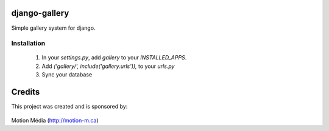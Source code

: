 django-gallery
==============

Simple gallery system for django.

Installation
------------

 1. In your `settings.py`, add `gallery` to your `INSTALLED_APPS`.
 2. Add `('gallery/', include('gallery.urls')),` to your `urls.py`
 3. Sync your database


Credits
=======

This project was created and is sponsored by:

.. figure:: http://motion-m.ca/media/img/logo.png
    :figwidth: image

Motion Média (http://motion-m.ca)
